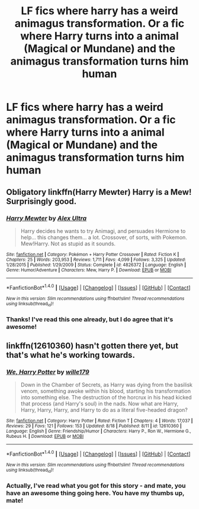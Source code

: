 #+TITLE: LF fics where harry has a weird animagus transformation. Or a fic where Harry turns into a animal (Magical or Mundane) and the animagus transformation turns him human

* LF fics where harry has a weird animagus transformation. Or a fic where Harry turns into a animal (Magical or Mundane) and the animagus transformation turns him human
:PROPERTIES:
:Author: GriffonicTobias
:Score: 3
:DateUnix: 1504752766.0
:DateShort: 2017-Sep-07
:FlairText: Request
:END:

** Obligatory linkffn(Harry Mewter) Harry is a Mew! Surprisingly good.
:PROPERTIES:
:Author: Averant
:Score: 6
:DateUnix: 1504754980.0
:DateShort: 2017-Sep-07
:END:

*** [[http://www.fanfiction.net/s/4826372/1/][*/Harry Mewter/*]] by [[https://www.fanfiction.net/u/326251/Alex-Ultra][/Alex Ultra/]]

#+begin_quote
  Harry decides he wants to try Animagi, and persuades Hermione to help... this changes them... a lot. Crossover, of sorts, with Pokemon. Mew!Harry. Not as stupid as it sounds.
#+end_quote

^{/Site/: [[http://www.fanfiction.net/][fanfiction.net]] *|* /Category/: Pokémon + Harry Potter Crossover *|* /Rated/: Fiction K *|* /Chapters/: 25 *|* /Words/: 203,953 *|* /Reviews/: 1,711 *|* /Favs/: 4,099 *|* /Follows/: 3,325 *|* /Updated/: 1/28/2015 *|* /Published/: 1/29/2009 *|* /Status/: Complete *|* /id/: 4826372 *|* /Language/: English *|* /Genre/: Humor/Adventure *|* /Characters/: Mew, Harry P. *|* /Download/: [[http://www.ff2ebook.com/old/ffn-bot/index.php?id=4826372&source=ff&filetype=epub][EPUB]] or [[http://www.ff2ebook.com/old/ffn-bot/index.php?id=4826372&source=ff&filetype=mobi][MOBI]]}

--------------

*FanfictionBot*^{1.4.0} *|* [[[https://github.com/tusing/reddit-ffn-bot/wiki/Usage][Usage]]] | [[[https://github.com/tusing/reddit-ffn-bot/wiki/Changelog][Changelog]]] | [[[https://github.com/tusing/reddit-ffn-bot/issues/][Issues]]] | [[[https://github.com/tusing/reddit-ffn-bot/][GitHub]]] | [[[https://www.reddit.com/message/compose?to=tusing][Contact]]]

^{/New in this version: Slim recommendations using/ ffnbot!slim! /Thread recommendations using/ linksub(thread_id)!}
:PROPERTIES:
:Author: FanfictionBot
:Score: 1
:DateUnix: 1504755007.0
:DateShort: 2017-Sep-07
:END:


*** Thanks! I've read this one already, but I do agree that it's awesome!
:PROPERTIES:
:Author: GriffonicTobias
:Score: 1
:DateUnix: 1504755749.0
:DateShort: 2017-Sep-07
:END:


** linkffn(12610360) hasn't gotten there yet, but that's what he's working towards.
:PROPERTIES:
:Author: wille179
:Score: 3
:DateUnix: 1504768258.0
:DateShort: 2017-Sep-07
:END:

*** [[http://www.fanfiction.net/s/12610360/1/][*/We, Harry Potter/*]] by [[https://www.fanfiction.net/u/5192205/wille179][/wille179/]]

#+begin_quote
  Down in the Chamber of Secrets, as Harry was dying from the basilisk venom, something awoke within his blood, starting his transformation into something else. The destruction of the horcrux in his head kicked that process (and Harry's soul) in the nads. Now what are Harry, Harry, Harry, Harry, and Harry to do as a literal five-headed dragon?
#+end_quote

^{/Site/: [[http://www.fanfiction.net/][fanfiction.net]] *|* /Category/: Harry Potter *|* /Rated/: Fiction T *|* /Chapters/: 4 *|* /Words/: 17,037 *|* /Reviews/: 29 *|* /Favs/: 121 *|* /Follows/: 153 *|* /Updated/: 8/18 *|* /Published/: 8/11 *|* /id/: 12610360 *|* /Language/: English *|* /Genre/: Friendship/Humor *|* /Characters/: Harry P., Ron W., Hermione G., Rubeus H. *|* /Download/: [[http://www.ff2ebook.com/old/ffn-bot/index.php?id=12610360&source=ff&filetype=epub][EPUB]] or [[http://www.ff2ebook.com/old/ffn-bot/index.php?id=12610360&source=ff&filetype=mobi][MOBI]]}

--------------

*FanfictionBot*^{1.4.0} *|* [[[https://github.com/tusing/reddit-ffn-bot/wiki/Usage][Usage]]] | [[[https://github.com/tusing/reddit-ffn-bot/wiki/Changelog][Changelog]]] | [[[https://github.com/tusing/reddit-ffn-bot/issues/][Issues]]] | [[[https://github.com/tusing/reddit-ffn-bot/][GitHub]]] | [[[https://www.reddit.com/message/compose?to=tusing][Contact]]]

^{/New in this version: Slim recommendations using/ ffnbot!slim! /Thread recommendations using/ linksub(thread_id)!}
:PROPERTIES:
:Author: FanfictionBot
:Score: 2
:DateUnix: 1504768279.0
:DateShort: 2017-Sep-07
:END:


*** Actually, I've read what you got for this story - and mate, you have an awesome thing going here. You have my thumbs up, mate!
:PROPERTIES:
:Author: GriffonicTobias
:Score: 1
:DateUnix: 1504781979.0
:DateShort: 2017-Sep-07
:END:
